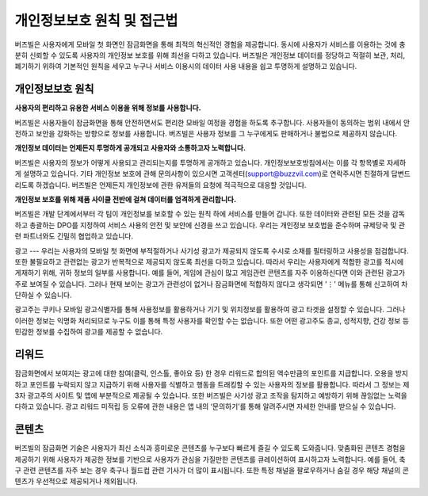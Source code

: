 개인정보보호 원칙 및 접근법
=====================

버즈빌은 사용자에게 모바일 첫 화면인 잠금화면을 통해 최적의 혁신적인 경험을 제공합니다. 동시에 사용자가 서비스를 이용하는 것에 충분히 신뢰할 수 있도록 사용자의 개인정보 보호를 위해 최선을 다하고 있습니다. 버즈빌은 개인정보 데이터를 정당하고 적절히 보관, 처리, 폐기하기 위하여 기본적인 원칙을 세우고 누구나 서비스 이용시의 데이터 사용 내용을 쉽고 투명하게 설명하고 있습니다.    


개인정보보호 원칙
-------------

**사용자의 편리하고 유용한 서비스 이용을 위해 정보를 사용합니다.**

버즈빌은 사용자들이 잠금화면을 통해 안전하면서도 편리한 모바일 여정을 경험을 하도록 추구합니다. 사용자들이 동의하는 범위 내에서 안전하고 보안을 강화하는 방향으로 정보를 사용합니다. 버즈빌은 사용자 정보를 그 누구에게도 판매하거나 불법으로 제공하지 않습니다.  


**개인정보 데이터는 언제든지 투명하게 공개되고 사용자와 소통하고자 노력합니다.**

버즈빌은 사용자의 정보가 어떻게 사용되고 관리되는지를 투명하게 공개하고 있습니다. 개인정보보호방침에서는 이를 각 항목별로 자세하게 설명하고 있습니다. 기타 개인정보 보호에 관해 문의사항이 있으시면 고객센터(support@buzzvil.com)로 연락주시면 친절하게 답변드리도록 하겠습니다. 버즈빌은 언제든지 개인정보에 관한 유저들의 요청에 적극적으로 대응할 것입니다.


**개인정보 보호를 위해 제품 사이클 전반에 걸쳐 데이터를 엄격하게 관리합니다.**

버즈빌은 개발 단계에서부터 각 팀이 개인정보를 보호할 수 있는 원칙 하에 서비스를 만들어 갑니다. 또한 데이터와 관련된 모든 것을 감독하고 총괄하는 DPO를 지정하여 서비스 사용의 안전 및 보안에 신경을 쓰고 있습니다. 우리는 개인정보 보호법을 준수하며 규제당국 및 관련 파트너와도 긴밀히 협업하고 있습니다.


 
광고
---
우리는 사용자의 모바일 첫 화면에 부적절하거나 사기성 광고가 제공되지 않도록 수시로 소재를 필터링하고 사용성을 점검합니다. 또한 불필요하고 관련없는 광고가 반복적으로 제공되지 않도록 최선을 다하고 있습니다. 따라서 우리는 사용자에게 적합한 광고를 적시에 게재하기 위해, 귀하 정보의 일부를 사용합니다. 예를 들어, 게임에 관심이 많고 게임관련 콘텐츠를 자주 이용하신다면 이와 관련된 광고가 주로 보여질 수 있습니다. 그러나 현재 보이는 광고가 관련성이 없거나 잠금화면에 적합하지 않다고 생각되면 '⋮' 메뉴를 통해 신고하여 차단하실 수 있습니다.


광고주는 쿠키나 모바일 광고식별자를 통해 사용정보를 활용하거나 기기 및 위치정보를 활용하여 광고 타겟을 설정할 수 있습니다. 그러나 이러한 정보는 익명화 처리되므로 누구도 이를 통해 특정 사용자를 확인할 수는 없습니다. 또한 어떤 광고주도 종교, 성적지향, 건강 정보 등 민감한 정보를 수집하여 광고를 제공할 수 없습니다.



리워드
-----
잠금화면에서 보여지는 광고에 대한 참여(클릭, 인스톨, 좋아요 등) 한 경우 리워드로 합의된 액수만큼의 포인트를 지급합니다. 오용을 방지하고 포인트를 누락되지 않고 지급하기 위해 사용자를 식별하고 행동을 트래킹할 수 있는 사용자의 정보를 활용합니다. 따라서 그 정보는 제3자 광고주의 사이트 및 앱에 부분적으로 제공될 수 있습니다. 또한 버즈빌은 사기성 광고 조작을 탐지하고 예방하기 위해 끊임없는 노력을 다하고 있습니다. 광고 리워드 미적립 등 오류에 관한 내용은 앱 내의 ‘문의하기’를 통해 알려주시면 자세한 안내를 받으실 수 있습니다.  



콘텐츠
-----
버즈빌의 잠금화면 기술은 사용자가 최신 소식과 흥미로운 콘텐츠를 누구보다 빠르게 즐길 수 있도록 도와줍니다. 맞춤화된 콘텐츠 경험을 제공하기 위해 사용자가 제공한 정보를 기반으로 사용자가 관심을 가질만한 콘텐츠를 큐레이션하여 표시하고자 노력합니다. 예를 들어, 축구 관련 콘텐츠를 자주 보는 경우 축구나 월드컵 관련 기사가 더 많이 표시됩니다. 또한 특정 채널을 팔로우하거나 숨길 경우 해당 채널의 콘텐츠가 우선적으로 제공되거나 제외됩니다.    

